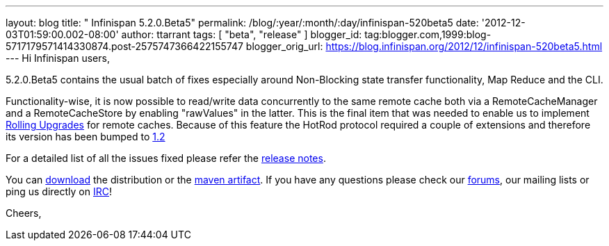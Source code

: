 ---
layout: blog
title: "  Infinispan 5.2.0.Beta5"
permalink: /blog/:year/:month/:day/infinispan-520beta5
date: '2012-12-03T01:59:00.002-08:00'
author: ttarrant
tags: [ "beta",
"release"
]
blogger_id: tag:blogger.com,1999:blog-5717179571414330874.post-2575747366422155747
blogger_orig_url: https://blog.infinispan.org/2012/12/infinispan-520beta5.html
---
Hi Infinispan users,

5.2.0.Beta5 contains the usual batch of fixes especially around
Non-Blocking state transfer functionality, Map Reduce and the CLI.

Functionality-wise, it is now possible to read/write data concurrently
to the same remote cache both via a RemoteCacheManager and a
RemoteCacheStore by enabling "rawValues" in the latter. This is the
final item that was needed to enable us to implement
https://community.jboss.org/wiki/RollingUpgradesInInfinispan[Rolling
Upgrades] for remote caches. Because of this feature the HotRod protocol
required a couple of extensions and therefore its version has been
bumped to
https://docs.jboss.org/author/display/ISPN/Hot+Rod+Protocol+-+Version+1.2[1.2]

For a detailed list of all the issues fixed please refer the
https://issues.jboss.org/secure/ReleaseNote.jspa?projectId=12310799&version=12320689[release
notes].

You can http://www.jboss.org/infinispan/downloads[download] the
distribution or
the https://repository.jboss.org/nexus/content/repositories/releases/org/infinispan/[maven
artifact]. If you have any questions please check
our http://www.jboss.org/infinispan/forums[forums], our mailing lists or
ping us directly on irc://irc.freenode.org/infinispan[IRC]!

Cheers,
